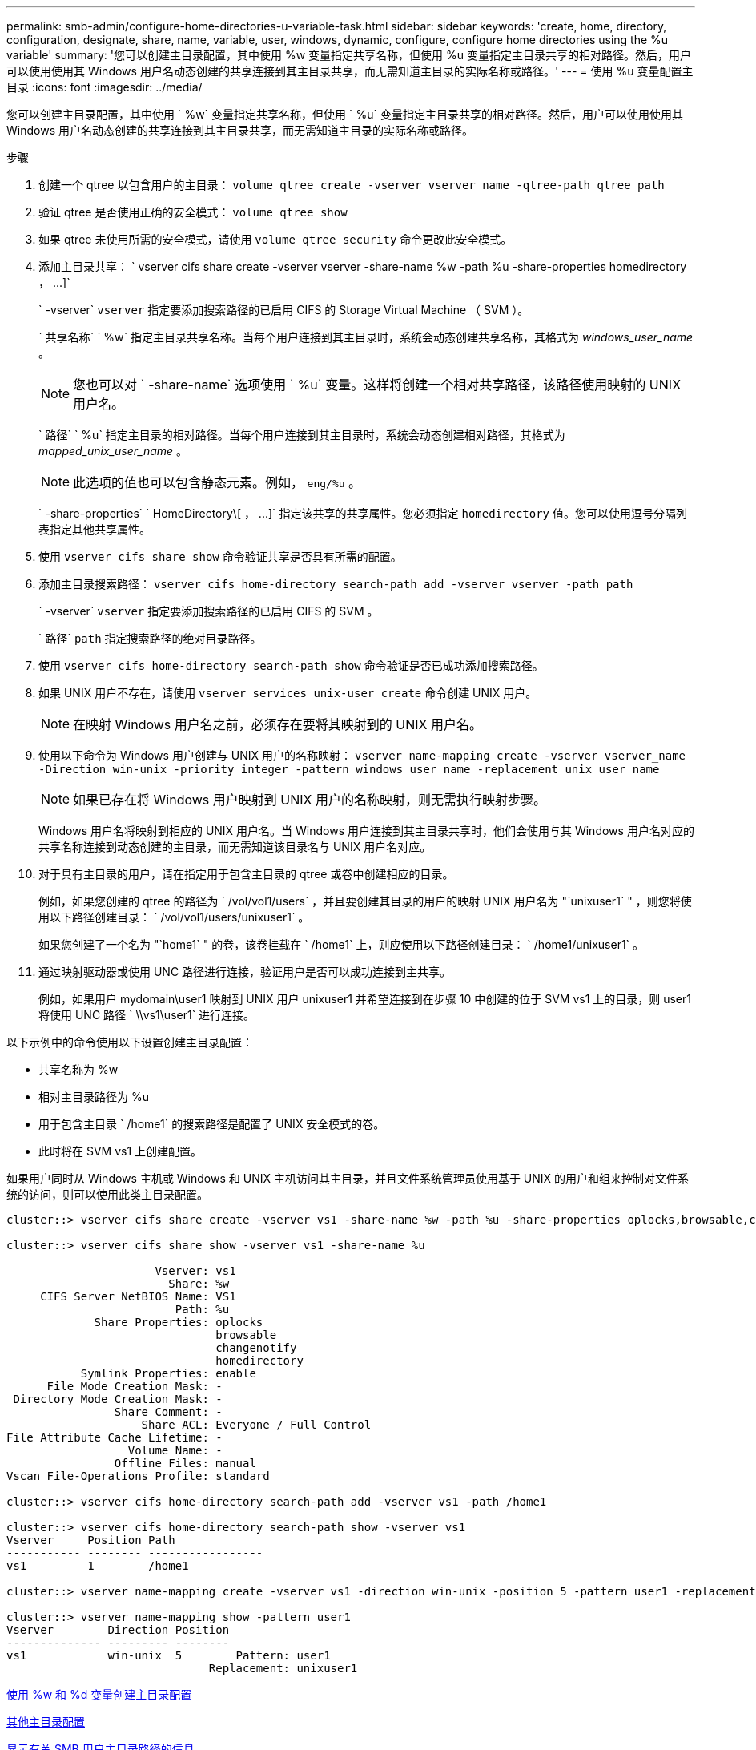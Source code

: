 ---
permalink: smb-admin/configure-home-directories-u-variable-task.html 
sidebar: sidebar 
keywords: 'create, home, directory, configuration, designate, share, name, variable, user, windows, dynamic, configure, configure home directories using the %u variable' 
summary: '您可以创建主目录配置，其中使用 %w 变量指定共享名称，但使用 %u 变量指定主目录共享的相对路径。然后，用户可以使用使用其 Windows 用户名动态创建的共享连接到其主目录共享，而无需知道主目录的实际名称或路径。' 
---
= 使用 %u 变量配置主目录
:icons: font
:imagesdir: ../media/


[role="lead"]
您可以创建主目录配置，其中使用 ` %w` 变量指定共享名称，但使用 ` %u` 变量指定主目录共享的相对路径。然后，用户可以使用使用其 Windows 用户名动态创建的共享连接到其主目录共享，而无需知道主目录的实际名称或路径。

.步骤
. 创建一个 qtree 以包含用户的主目录： `volume qtree create -vserver vserver_name -qtree-path qtree_path`
. 验证 qtree 是否使用正确的安全模式： `volume qtree show`
. 如果 qtree 未使用所需的安全模式，请使用 `volume qtree security` 命令更改此安全模式。
. 添加主目录共享： ` +vserver cifs share create -vserver vserver -share-name %w -path %u -share-properties homedirectory ， ...]+`
+
` -vserver` `vserver` 指定要添加搜索路径的已启用 CIFS 的 Storage Virtual Machine （ SVM ）。

+
` 共享名称` ` %w` 指定主目录共享名称。当每个用户连接到其主目录时，系统会动态创建共享名称，其格式为 _windows_user_name_ 。

+
[NOTE]
====
您也可以对 ` -share-name` 选项使用 ` %u` 变量。这样将创建一个相对共享路径，该路径使用映射的 UNIX 用户名。

====
+
` 路径` ` %u` 指定主目录的相对路径。当每个用户连接到其主目录时，系统会动态创建相对路径，其格式为 _mapped_unix_user_name_ 。

+
[NOTE]
====
此选项的值也可以包含静态元素。例如， `eng/%u` 。

====
+
` -share-properties` ` +HomeDirectory\[ ， ...]+` 指定该共享的共享属性。您必须指定 `homedirectory` 值。您可以使用逗号分隔列表指定其他共享属性。

. 使用 `vserver cifs share show` 命令验证共享是否具有所需的配置。
. 添加主目录搜索路径： `vserver cifs home-directory search-path add -vserver vserver -path path`
+
` -vserver` `vserver` 指定要添加搜索路径的已启用 CIFS 的 SVM 。

+
` 路径` `path` 指定搜索路径的绝对目录路径。

. 使用 `vserver cifs home-directory search-path show` 命令验证是否已成功添加搜索路径。
. 如果 UNIX 用户不存在，请使用 `vserver services unix-user create` 命令创建 UNIX 用户。
+
[NOTE]
====
在映射 Windows 用户名之前，必须存在要将其映射到的 UNIX 用户名。

====
. 使用以下命令为 Windows 用户创建与 UNIX 用户的名称映射： `vserver name-mapping create -vserver vserver_name -Direction win-unix -priority integer -pattern windows_user_name -replacement unix_user_name`
+
[NOTE]
====
如果已存在将 Windows 用户映射到 UNIX 用户的名称映射，则无需执行映射步骤。

====
+
Windows 用户名将映射到相应的 UNIX 用户名。当 Windows 用户连接到其主目录共享时，他们会使用与其 Windows 用户名对应的共享名称连接到动态创建的主目录，而无需知道该目录名与 UNIX 用户名对应。

. 对于具有主目录的用户，请在指定用于包含主目录的 qtree 或卷中创建相应的目录。
+
例如，如果您创建的 qtree 的路径为 ` /vol/vol1/users` ，并且要创建其目录的用户的映射 UNIX 用户名为 "`unixuser1` " ，则您将使用以下路径创建目录： ` /vol/vol1/users/unixuser1` 。

+
如果您创建了一个名为 "`home1` " 的卷，该卷挂载在 ` /home1` 上，则应使用以下路径创建目录： ` /home1/unixuser1` 。

. 通过映射驱动器或使用 UNC 路径进行连接，验证用户是否可以成功连接到主共享。
+
例如，如果用户 mydomain\user1 映射到 UNIX 用户 unixuser1 并希望连接到在步骤 10 中创建的位于 SVM vs1 上的目录，则 user1 将使用 UNC 路径 ` \\vs1\user1` 进行连接。



以下示例中的命令使用以下设置创建主目录配置：

* 共享名称为 %w
* 相对主目录路径为 %u
* 用于包含主目录 ` /home1` 的搜索路径是配置了 UNIX 安全模式的卷。
* 此时将在 SVM vs1 上创建配置。


如果用户同时从 Windows 主机或 Windows 和 UNIX 主机访问其主目录，并且文件系统管理员使用基于 UNIX 的用户和组来控制对文件系统的访问，则可以使用此类主目录配置。

[listing]
----
cluster::> vserver cifs share create -vserver vs1 -share-name %w -path %u ‑share-properties oplocks,browsable,changenotify,homedirectory

cluster::> vserver cifs share show -vserver vs1 -share-name %u

                      Vserver: vs1
                        Share: %w
     CIFS Server NetBIOS Name: VS1
                         Path: %u
             Share Properties: oplocks
                               browsable
                               changenotify
                               homedirectory
           Symlink Properties: enable
      File Mode Creation Mask: -
 Directory Mode Creation Mask: -
                Share Comment: -
                    Share ACL: Everyone / Full Control
File Attribute Cache Lifetime: -
                  Volume Name: -
                Offline Files: manual
Vscan File-Operations Profile: standard

cluster::> vserver cifs home-directory search-path add -vserver vs1 ‑path /home1

cluster::> vserver cifs home-directory search-path show -vserver vs1
Vserver     Position Path
----------- -------- -----------------
vs1         1        /home1

cluster::> vserver name-mapping create -vserver vs1 -direction win-unix ‑position 5 -pattern user1 -replacement unixuser1

cluster::> vserver name-mapping show -pattern user1
Vserver        Direction Position
-------------- --------- --------
vs1            win-unix  5        Pattern: user1
                              Replacement: unixuser1
----
xref:create-home-directory-config-w-d-variables-task.adoc[使用 %w 和 %d 变量创建主目录配置]

xref:home-directory-config-concept.adoc[其他主目录配置]

xref:display-user-home-directory-path-task.adoc[显示有关 SMB 用户主目录路径的信息]
